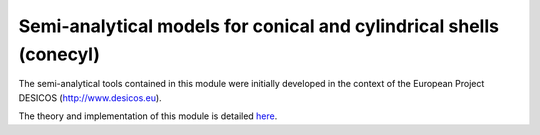 Semi-analytical models for conical and cylindrical shells (conecyl)
-------------------------------------------------------------------
The semi-analytical tools contained in this module were initially
developed in the context of the European Project DESICOS
(http://www.desicos.eu).

The theory and implementation of this module is detailed
`here <https://github.com/saullocastro/compmech/blob/master/theories/conecyl/README.rst/>`_.


